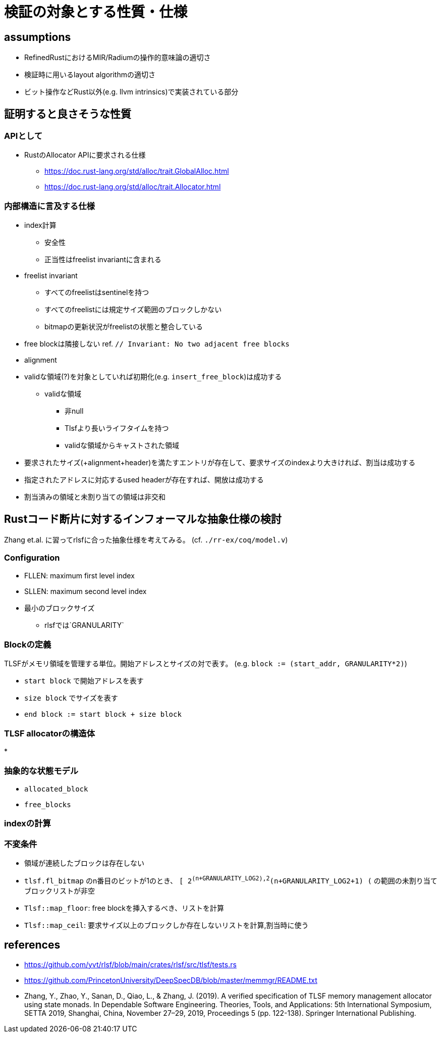 = 検証の対象とする性質・仕様
:stem:

== assumptions

* RefinedRustにおけるMIR/Radiumの操作的意味論の適切さ
* 検証時に用いるlayout algorithmの適切さ
* ビット操作などRust以外(e.g. llvm intrinsics)で実装されている部分

== 証明すると良さそうな性質

=== APIとして

* RustのAllocator APIに要求される仕様
    ** https://doc.rust-lang.org/std/alloc/trait.GlobalAlloc.html
    ** https://doc.rust-lang.org/std/alloc/trait.Allocator.html

=== 内部構造に言及する仕様

* index計算
    ** 安全性
    ** 正当性はfreelist invariantに含まれる
* freelist invariant
    ** すべてのfreelistはsentinelを持つ
    ** すべてのfreelistには規定サイズ範囲のブロックしかない
    ** bitmapの更新状況がfreelistの状態と整合している
* free blockは隣接しない ref. `// Invariant: No two adjacent free blocks`
* alignment
* validな領域(?)を対象としていれば初期化(e.g. `insert_free_block`)は成功する
    ** validな領域
        *** 非null
        *** Tlsfより長いライフタイムを持つ
        *** validな領域からキャストされた領域
* 要求されたサイズ(+alignment+header)を満たすエントリが存在して、要求サイズのindexより大きければ、割当は成功する
* 指定されたアドレスに対応するused headerが存在すれば、開放は成功する
* 割当済みの領域と未割り当ての領域は非交和

== Rustコード断片に対するインフォーマルな抽象仕様の検討

Zhang et.al. に習ってrlsfに合った抽象仕様を考えてみる。
(cf. `./rr-ex/coq/model.v`)

=== Configuration

* FLLEN: maximum first level index
* SLLEN: maximum second level index
* 最小のブロックサイズ
    ** rlsfでは`GRANULARITY`

=== Blockの定義

TLSFがメモリ領域を管理する単位。開始アドレスとサイズの対で表す。
(e.g. `block := (start_addr, GRANULARITY*2)`)

* `start block` で開始アドレスを表す
* `size block` でサイズを表す
* `end block := start block + size block`

=== TLSF allocatorの構造体

* 

=== 抽象的な状態モデル

* `allocated_block`
* `free_blocks`

=== indexの計算
=== 不変条件

* 領域が連続したブロックは存在しない
* `tlsf.fl_bitmap` のn番目のビットが1のとき、 `[ 2^(n+GRANULARITY_LOG2),2^(n+GRANULARITY_LOG2+1) (` の範囲の未割り当てブロックリストが非空
* `Tlsf::map_floor`: free blockを挿入するべき、リストを計算
* `Tlsf::map_ceil`: 要求サイズ以上のブロックしか存在しないリストを計算,割当時に使う

== references

* https://github.com/yvt/rlsf/blob/main/crates/rlsf/src/tlsf/tests.rs
* https://github.com/PrincetonUniversity/DeepSpecDB/blob/master/memmgr/README.txt
* Zhang, Y., Zhao, Y., Sanan, D., Qiao, L., & Zhang, J. (2019). A verified specification of TLSF memory management allocator using state monads. In Dependable Software Engineering. Theories, Tools, and Applications: 5th International Symposium, SETTA 2019, Shanghai, China, November 27–29, 2019, Proceedings 5 (pp. 122-138). Springer International Publishing.
